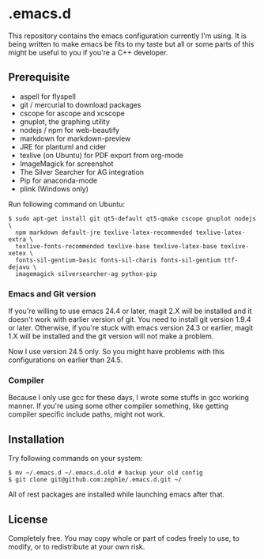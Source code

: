 * .emacs.d

This repository contains the emacs configuration currently I'm using. It is being written to make emacs be fits to my taste but all or some parts of this might be useful to you if you're a C++ developer.

** Prerequisite

 - aspell for flyspell
 - git / mercurial to download packages
 - cscope for ascope and xcscope
 - gnuplot, the graphing utility
 - nodejs / npm for web-beautify
 - markdown for markdown-preview
 - JRE for plantuml and cider
 - texlive (on Ubuntu) for PDF export from org-mode
 - ImageMagick for screenshot
 - The Silver Searcher for AG integration
 - Pip for anaconda-mode
 - plink (Windows only)

Run following command on Ubuntu:

: $ sudo apt-get install git qt5-default qt5-qmake cscope gnuplot nodejs \
:   npm markdown default-jre texlive-latex-recommended texlive-latex-extra \
:   texlive-fonts-recommended texlive-base texlive-latex-base texlive-xetex \
:   fonts-sil-gentium-basic fonts-sil-charis fonts-sil-gentium ttf-dejavu \
:   imagemagick silversearcher-ag python-pip

*** Emacs and Git version

If you're willing to use emacs 24.4 or later, magit 2.X will be installed and it doesn't work with earlier version of git. You need to install git version 1.9.4 or later. Otherwise, if you're stuck with emacs version 24.3 or earlier, magit 1.X will be installed and the git version will not make a problem.

Now I use version 24.5 only. So you might have problems with this configurations on earlier than 24.5.

*** Compiler

Because I only use gcc for these days, I wrote some stuffs in gcc working manner. If you're using some other compiler something, like getting compiler specific include paths, might not work.

** Installation

Try following commands on your system:

#+BEGIN_SRC shell
$ mv ~/.emacs.d ~/.emacs.d.old # backup your old config
$ git clone git@github.com:zeph1e/.emacs.d.git ~/
#+END_SRC

All of rest packages are installed while launching emacs after that.

** License

Completely free. You may copy whole or part of codes freely to use, to modify, or to redistribute at your own risk.
